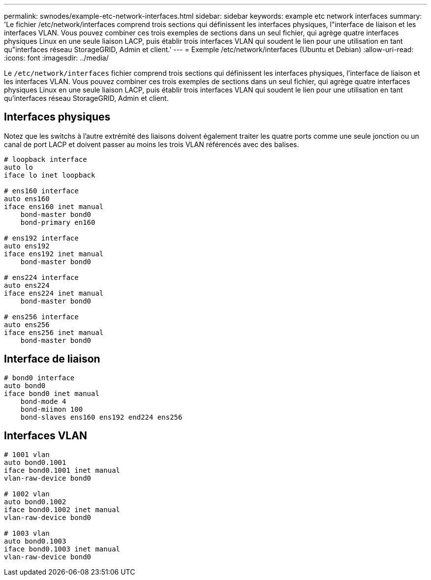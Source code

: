 ---
permalink: swnodes/example-etc-network-interfaces.html 
sidebar: sidebar 
keywords: example etc network interfaces 
summary: 'Le fichier /etc/network/interfaces comprend trois sections qui définissent les interfaces physiques, l"interface de liaison et les interfaces VLAN. Vous pouvez combiner ces trois exemples de sections dans un seul fichier, qui agrège quatre interfaces physiques Linux en une seule liaison LACP, puis établir trois interfaces VLAN qui soudent le lien pour une utilisation en tant qu"interfaces réseau StorageGRID, Admin et client.' 
---
= Exemple /etc/network/interfaces (Ubuntu et Debian)
:allow-uri-read: 
:icons: font
:imagesdir: ../media/


[role="lead"]
Le `/etc/network/interfaces` fichier comprend trois sections qui définissent les interfaces physiques, l'interface de liaison et les interfaces VLAN. Vous pouvez combiner ces trois exemples de sections dans un seul fichier, qui agrège quatre interfaces physiques Linux en une seule liaison LACP, puis établir trois interfaces VLAN qui soudent le lien pour une utilisation en tant qu'interfaces réseau StorageGRID, Admin et client.



== Interfaces physiques

Notez que les switchs à l'autre extrémité des liaisons doivent également traiter les quatre ports comme une seule jonction ou un canal de port LACP et doivent passer au moins les trois VLAN référencés avec des balises.

[listing]
----
# loopback interface
auto lo
iface lo inet loopback

# ens160 interface
auto ens160
iface ens160 inet manual
    bond-master bond0
    bond-primary en160

# ens192 interface
auto ens192
iface ens192 inet manual
    bond-master bond0

# ens224 interface
auto ens224
iface ens224 inet manual
    bond-master bond0

# ens256 interface
auto ens256
iface ens256 inet manual
    bond-master bond0
----


== Interface de liaison

[listing]
----
# bond0 interface
auto bond0
iface bond0 inet manual
    bond-mode 4
    bond-miimon 100
    bond-slaves ens160 ens192 end224 ens256
----


== Interfaces VLAN

[listing]
----
# 1001 vlan
auto bond0.1001
iface bond0.1001 inet manual
vlan-raw-device bond0

# 1002 vlan
auto bond0.1002
iface bond0.1002 inet manual
vlan-raw-device bond0

# 1003 vlan
auto bond0.1003
iface bond0.1003 inet manual
vlan-raw-device bond0
----
